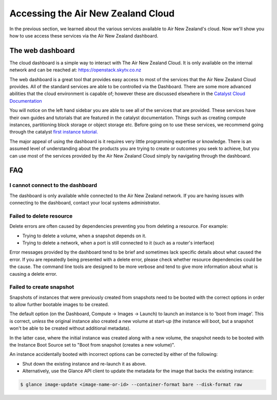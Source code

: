 .. _access_to_air-new-zealand_cloud:

###################################
Accessing the Air New Zealand Cloud
###################################

In the previous section, we learned about the various services available to
Air New Zealand's cloud. Now we'll show you how to use access these services
via the Air New Zealand dashboard.


*****************
The web dashboard
*****************

The cloud dashboard is a simple way to interact with
The Air New Zealand Cloud. It is only available on the internal network and can
be reached at: https://openstack.skytv.co.nz

.. _cloud-dashboard:

.. image:: .. /assets/dashboard-screenshot.png


The web dashboard is a great tool that provides easy
access to most of the services that the Air New Zealand Cloud provides. All of
the standard services are able to be controlled via the Dashboard. There are
some more advanced abilities that the cloud environment is capable of; however
these are discussed elsewhere in the `Catalyst Cloud
Documentation <https://docs.catalystcloud.nz/>`_

You will notice on the left hand sidebar you are able to see all of the
services that are provided. These services have their own
guides and tutorials that are featured in the catalyst documentation.
Things such as creating compute instances, partitioning block storage or
object storage etc. Before going on to use these services,
we recommend going through the catalyst
`first instance tutorial. <https://docs.catalystcloud.nz/first-instance.html>`_

The major appeal of using the dashboard is it requires very little programming
expertise or knowledge. There is an assumed level of understanding about the
products you are trying to create or outcomes you seek to achieve, but you can
use most of the services provided by the Air New Zealand Cloud simply by
navigating through the dashboard.

***
FAQ
***

I cannot connect to the dashboard
=================================

The dashboard is only available while connected to the Air New Zealand network.
If you are having issues with connecting to the dashboard, contact your local
systems administrator.

Failed to delete resource
=========================

Delete errors are often caused by dependencies preventing you from deleting a
resource. For example:

* Trying to delete a volume, when a snapshot depends on it.
* Trying to delete a network, when a port is still connected to it (such as a
  router's interface)

Error messages provided by the dashboard tend to be brief and sometimes lack
specific details about what caused the error. If you are repeatedly being
presented with a delete error, please check whether resource dependencies
could be the cause. The command line tools are designed to be more verbose
and tend to give more information about what is causing a delete error.


Failed to create snapshot
=========================

Snapshots of instances that were previously created from snapshots need to be
booted with the correct options in order to allow further bootable images
to be created.

The default option (on the Dashboard, Compute -> Images -> Launch) to launch
an instance is to 'boot from image'. This is correct, *unless* the original
instance also created a new volume at start-up (the instance will boot, but a
snapshot won't be able to be created without additional metadata).

In the latter case, where the initial instance was created along with a new
volume, the snapshot needs to be booted with the Instance Boot Source set to
"Boot from snapshot (creates a new volume)".

An instance accidentally booted with incorrect options can be corrected by
either of the following:

* Shut down the existing instance and re-launch it as above.
* Alternatively, use the Glance API client to update the metadata
  for the image that backs the existing instance:

.. code-block:: bash

 $ glance image-update <image-name-or-id> --container-format bare --disk-format raw
